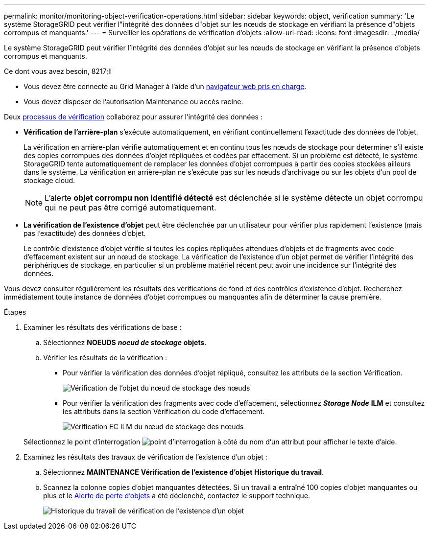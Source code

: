 ---
permalink: monitor/monitoring-object-verification-operations.html 
sidebar: sidebar 
keywords: object, verification 
summary: 'Le système StorageGRID peut vérifier l"intégrité des données d"objet sur les nœuds de stockage en vérifiant la présence d"objets corrompus et manquants.' 
---
= Surveiller les opérations de vérification d'objets
:allow-uri-read: 
:icons: font
:imagesdir: ../media/


[role="lead"]
Le système StorageGRID peut vérifier l'intégrité des données d'objet sur les nœuds de stockage en vérifiant la présence d'objets corrompus et manquants.

.Ce dont vous avez besoin, 8217;ll
* Vous devez être connecté au Grid Manager à l'aide d'un xref:../admin/web-browser-requirements.adoc[navigateur web pris en charge].
* Vous devez disposer de l'autorisation Maintenance ou accès racine.


Deux xref:verifying-object-integrity.adoc[processus de vérification] collaborez pour assurer l'intégrité des données :

* *Vérification de l'arrière-plan* s'exécute automatiquement, en vérifiant continuellement l'exactitude des données de l'objet.
+
La vérification en arrière-plan vérifie automatiquement et en continu tous les nœuds de stockage pour déterminer s'il existe des copies corrompues des données d'objet répliquées et codées par effacement. Si un problème est détecté, le système StorageGRID tente automatiquement de remplacer les données d'objet corrompues à partir des copies stockées ailleurs dans le système. La vérification en arrière-plan ne s'exécute pas sur les nœuds d'archivage ou sur les objets d'un pool de stockage cloud.

+

NOTE: L'alerte *objet corrompu non identifié détecté* est déclenchée si le système détecte un objet corrompu qui ne peut pas être corrigé automatiquement.

* *La vérification de l'existence d'objet* peut être déclenchée par un utilisateur pour vérifier plus rapidement l'existence (mais pas l'exactitude) des données d'objet.
+
Le contrôle d'existence d'objet vérifie si toutes les copies répliquées attendues d'objets et de fragments avec code d'effacement existent sur un nœud de stockage. La vérification de l'existence d'un objet permet de vérifier l'intégrité des périphériques de stockage, en particulier si un problème matériel récent peut avoir une incidence sur l'intégrité des données.



Vous devez consulter régulièrement les résultats des vérifications de fond et des contrôles d'existence d'objet. Recherchez immédiatement toute instance de données d'objet corrompues ou manquantes afin de déterminer la cause première.

.Étapes
. Examiner les résultats des vérifications de base :
+
.. Sélectionnez *NOEUDS* *_noeud de stockage_* *objets*.
.. Vérifier les résultats de la vérification :
+
*** Pour vérifier la vérification des données d'objet répliqué, consultez les attributs de la section Vérification.
+
image::../media/nodes_storage_node_object_verification.png[Vérification de l'objet du nœud de stockage des nœuds]

*** Pour vérifier la vérification des fragments avec code d'effacement, sélectionnez *_Storage Node_* *ILM* et consultez les attributs dans la section Vérification du code d'effacement.
+
image::../media/nodes_storage_node_ilm_ec_verification.png[Vérification EC ILM du nœud de stockage des nœuds]

+
Sélectionnez le point d'interrogation image:../media/icon_nms_question.png["point d'interrogation"] à côté du nom d'un attribut pour afficher le texte d'aide.





. Examinez les résultats des travaux de vérification de l'existence d'un objet :
+
.. Sélectionnez *MAINTENANCE* *Vérification de l'existence d'objet* *Historique du travail*.
.. Scannez la colonne copies d'objet manquantes détectées. Si un travail a entraîné 100 copies d'objet manquantes ou plus et le xref:alerts-reference.adoc[Alerte de perte d'objets] a été déclenché, contactez le support technique.
+
image::../media/oec_job_history.png[Historique du travail de vérification de l'existence d'un objet]




